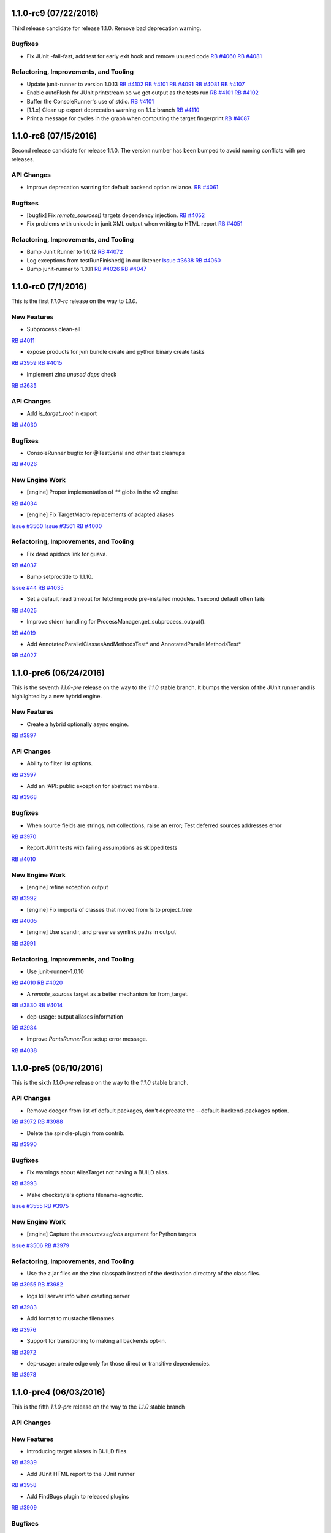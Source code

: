 1.1.0-rc9 (07/22/2016)
----------------------

Third release candidate for release 1.1.0. Remove bad
deprecation warning.

Bugfixes
~~~~~~~~

* Fix JUnit -fail-fast, add test for early exit hook and remove unused code
  `RB #4060 <https://rbcommons.com/s/twitter/r/4060>`_
  `RB #4081 <https://rbcommons.com/s/twitter/r/4081>`_

Refactoring, Improvements, and Tooling
~~~~~~~~~~~~~~~~~~~~~~~~~~~~~~~~~~~~~~
* Update junit-runner to version 1.0.13
  `RB #4102 <https://rbcommons.com/s/twitter/r/4102>`_
  `RB #4101 <https://rbcommons.com/s/twitter/r/4101>`_
  `RB #4091 <https://rbcommons.com/s/twitter/r/4091>`_
  `RB #4081 <https://rbcommons.com/s/twitter/r/4081>`_
  `RB #4107 <https://rbcommons.com/s/twitter/r/4107>`_

* Enable autoFlush for JUnit printstream so we get output as the tests run
  `RB #4101 <https://rbcommons.com/s/twitter/r/4101>`_
  `RB #4102 <https://rbcommons.com/s/twitter/r/4102>`_

* Buffer the ConsoleRunner's use of stdio.
  `RB #4101 <https://rbcommons.com/s/twitter/r/4101>`_

* [1.1.x] Clean up export deprecation warning on 1.1.x branch
  `RB #4110 <https://rbcommons.com/s/twitter/r/4110>`_

* Print a message for cycles in the graph when computing the target fingerprint
  `RB #4087 <https://rbcommons.com/s/twitter/r/4087>`_

1.1.0-rc8 (07/15/2016)
----------------------

Second release candidate for release 1.1.0.  The version number
has been bumped to avoid naming conflicts with pre releases.

API Changes
~~~~~~~~~~~

* Improve deprecation warning for default backend option reliance.
  `RB #4061 <https://rbcommons.com/s/twitter/r/4061>`_

Bugfixes
~~~~~~~~

* [bugfix] Fix `remote_sources()` targets dependency injection.
  `RB #4052 <https://rbcommons.com/s/twitter/r/4052>`_

* Fix problems with unicode in junit XML output when writing to HTML report
  `RB #4051 <https://rbcommons.com/s/twitter/r/4051>`_

Refactoring, Improvements, and Tooling
~~~~~~~~~~~~~~~~~~~~~~~~~~~~~~~~~~~~~~

* Bump Junit Runner to 1.0.12
  `RB #4072 <https://rbcommons.com/s/twitter/r/4072>`_

* Log exceptions from testRunFinished() in our listener
  `Issue #3638 <https://github.com/pantsbuild/pants/issues/3638>`_
  `RB #4060 <https://rbcommons.com/s/twitter/r/4060>`_

* Bump junit-runner to 1.0.11
  `RB #4026 <https://rbcommons.com/s/twitter/r/4026>`_
  `RB #4047 <https://rbcommons.com/s/twitter/r/4047>`_

1.1.0-rc0 (7/1/2016)
--------------------

This is the first `1.1.0-rc` release on the way to `1.1.0`.

New Features
~~~~~~~~~~~~

* Subprocess clean-all
`RB #4011 <https://rbcommons.com/s/twitter/r/4011>`_

* expose products for jvm bundle create and python binary create tasks
`RB #3959 <https://rbcommons.com/s/twitter/r/3959>`_
`RB #4015 <https://rbcommons.com/s/twitter/r/4015>`_

* Implement zinc `unused deps` check
`RB #3635 <https://rbcommons.com/s/twitter/r/3635>`_

API Changes
~~~~~~~~~~~

* Add `is_target_root` in export
`RB #4030 <https://rbcommons.com/s/twitter/r/4030>`_

Bugfixes
~~~~~~~~

* ConsoleRunner bugfix for @TestSerial and other test cleanups
`RB #4026 <https://rbcommons.com/s/twitter/r/4026>`_

New Engine Work
~~~~~~~~~~~~~~~

* [engine] Proper implementation of `**` globs in the v2 engine
`RB #4034 <https://rbcommons.com/s/twitter/r/4034>`_

* [engine] Fix TargetMacro replacements of adapted aliases
`Issue #3560 <https://github.com/pantsbuild/pants/issues/3560>`_
`Issue #3561 <https://github.com/pantsbuild/pants/issues/3561>`_
`RB #4000 <https://rbcommons.com/s/twitter/r/4000>`_

Refactoring, Improvements, and Tooling
~~~~~~~~~~~~~~~~~~~~~~~~~~~~~~~~~~~~~~

* Fix dead apidocs link for guava.
`RB #4037 <https://rbcommons.com/s/twitter/r/4037>`_

* Bump setproctitle to 1.1.10.
`Issue #44 <https://github.com/dvarrazzo/py-setproctitle/issues/44>`_
`RB #4035 <https://rbcommons.com/s/twitter/r/4035>`_

* Set a default read timeout for fetching node pre-installed modules. 1 second default often fails
`RB #4025 <https://rbcommons.com/s/twitter/r/4025>`_

* Improve stderr handling for ProcessManager.get_subprocess_output().
`RB #4019 <https://rbcommons.com/s/twitter/r/4019>`_

* Add AnnotatedParallelClassesAndMethodsTest* and AnnotatedParallelMethodsTest*
`RB #4027 <https://rbcommons.com/s/twitter/r/4027>`_

1.1.0-pre6 (06/24/2016)
-----------------------

This is the seventh `1.1.0-pre` release on the way to the `1.1.0` stable branch.
It bumps the version of the JUnit runner and is highlighted by a new hybrid engine.

New Features
~~~~~~~~~~~~
* Create a hybrid optionally async engine.
`RB #3897 <https://rbcommons.com/s/twitter/r/3897>`_

API Changes
~~~~~~~~~~~
* Ability to filter list options.
`RB #3997 <https://rbcommons.com/s/twitter/r/3997>`_

* Add an :API: public exception for abstract members.
`RB #3968 <https://rbcommons.com/s/twitter/r/3968>`_

Bugfixes
~~~~~~~~
* When source fields are strings, not collections, raise an error; Test deferred sources addresses error
`RB #3970 <https://rbcommons.com/s/twitter/r/3970>`_

* Report JUnit tests with failing assumptions as skipped tests
`RB #4010 <https://rbcommons.com/s/twitter/r/4010>`_

New Engine Work
~~~~~~~~~~~~~~~
* [engine] refine exception output
`RB #3992 <https://rbcommons.com/s/twitter/r/3992>`_

* [engine] Fix imports of classes that moved from fs to project_tree
`RB #4005 <https://rbcommons.com/s/twitter/r/4005>`_

* [engine] Use scandir, and preserve symlink paths in output
`RB #3991 <https://rbcommons.com/s/twitter/r/3991>`_

Refactoring, Improvements, and Tooling
~~~~~~~~~~~~~~~~~~~~~~~~~~~~~~~~~~~~~~
* Use junit-runner-1.0.10
`RB #4010 <https://rbcommons.com/s/twitter/r/4010>`_
`RB #4020 <https://rbcommons.com/s/twitter/r/4020>`_

* A `remote_sources` target as a better mechanism for from_target.
`RB #3830 <https://rbcommons.com/s/twitter/r/3830>`_
`RB #4014 <https://rbcommons.com/s/twitter/r/4014>`_

* dep-usage: output aliases information
`RB #3984 <https://rbcommons.com/s/twitter/r/3984>`_

* Improve `PantsRunnerTest` setup error message.
`RB #4038 <https://rbcommons.com/s/twitter/r/4038>`_

1.1.0-pre5 (06/10/2016)
-----------------------

This is the sixth `1.1.0-pre` release on the way to the `1.1.0` stable branch.

API Changes
~~~~~~~~~~~
* Remove docgen from list of default packages, don't deprecate the --default-backend-packages option.
`RB #3972 <https://rbcommons.com/s/twitter/r/3972>`_
`RB #3988 <https://rbcommons.com/s/twitter/r/3988>`_

* Delete the spindle-plugin from contrib.
`RB #3990 <https://rbcommons.com/s/twitter/r/3990>`_

Bugfixes
~~~~~~~~
* Fix warnings about AliasTarget not having a BUILD alias.
`RB #3993 <https://rbcommons.com/s/twitter/r/3993>`_

* Make checkstyle's options filename-agnostic.
`Issue #3555 <https://github.com/pantsbuild/pants/issues/3555>`_
`RB #3975 <https://rbcommons.com/s/twitter/r/3975>`_

New Engine Work
~~~~~~~~~~~~~~~
* [engine] Capture the `resources=globs` argument for Python targets
`Issue #3506 <https://github.com/pantsbuild/pants/issues/3506>`_
`RB #3979 <https://rbcommons.com/s/twitter/r/3979>`_

Refactoring, Improvements, and Tooling
~~~~~~~~~~~~~~~~~~~~~~~~~~~~~~~~~~~~~~
* Use the z.jar files on the zinc classpath instead of the destination directory of the class files.
`RB #3955 <https://rbcommons.com/s/twitter/r/3955>`_
`RB #3982 <https://rbcommons.com/s/twitter/r/3982>`_

* logs kill server info when creating server
`RB #3983 <https://rbcommons.com/s/twitter/r/3983>`_

* Add format to mustache filenames
`RB #3976 <https://rbcommons.com/s/twitter/r/3976>`_

* Support for transitioning to making all backends opt-in.
`RB #3972 <https://rbcommons.com/s/twitter/r/3972>`_

* dep-usage: create edge only for those direct or transitive dependencies.
`RB #3978 <https://rbcommons.com/s/twitter/r/3978>`_

1.1.0-pre4 (06/03/2016)
-----------------------

This is the fifth `1.1.0-pre` release on the way to the `1.1.0` stable branch

API Changes
~~~~~~~~~~~

New Features
~~~~~~~~~~~~
* Introducing target aliases in BUILD files.
`RB #3939 <https://rbcommons.com/s/twitter/r/3939>`_

* Add JUnit HTML report to the JUnit runner
`RB #3958 <https://rbcommons.com/s/twitter/r/3958>`_

* Add FindBugs plugin to released plugins
`RB #3909 <https://rbcommons.com/s/twitter/r/3909>`_

Bugfixes
~~~~~~~~
* Fix an issue introduced in go resolve refactoring
`RB #3963 <https://rbcommons.com/s/twitter/r/3963>`_

* Fix unicode string on stdout causing taskerror
`RB #3944 <https://rbcommons.com/s/twitter/r/3944>`_

New Engine Work
~~~~~~~~~~~~~~~
* [engine] Don't compute a cache key for things we aren't going to cache
`RB #3971 <https://rbcommons.com/s/twitter/r/3971>`_

* [engine] Repair scope binding issue in BUILD parsing.
`RB #3969 <https://rbcommons.com/s/twitter/r/3969>`_

* [engine] Fix support for TargetMacros in the new parser, and support default names
`RB #3966 <https://rbcommons.com/s/twitter/r/3966>`_

* [engine] Make `follow_links` kwarg to globs non-fatal.
`RB #3964 <https://rbcommons.com/s/twitter/r/3964>`_

* [engine] Directly use entries while scheduling
`RB #3953 <https://rbcommons.com/s/twitter/r/3953>`_

* [engine] Optionally inline inlineable Nodes
`RB #3931 <https://rbcommons.com/s/twitter/r/3931>`_

* [engine] skip hanging multiprocess engine tests
`RB #3940 <https://rbcommons.com/s/twitter/r/3940>`_
`RB #3941 <https://rbcommons.com/s/twitter/r/3941>`_

* [engine] clean up non in-memory storage usage, only needed for LocalMultiprocessEngine
`RB #3940 <https://rbcommons.com/s/twitter/r/3940>`_

Refactoring, Improvements, and Tooling
~~~~~~~~~~~~~~~~~~~~~~~~~~~~~~~~~~~~~~

* Update jdk paths reference in jvm_projects documentation
`RB #3942 <https://rbcommons.com/s/twitter/r/3942>`_

* Make `JvmAppAdaptor` compatible with bare `bundle()` form.
`RB #3965 <https://rbcommons.com/s/twitter/r/3965>`_

* Update junit-runner to version 1.0.9 and test new experimental runner logic
`RB #3925 <https://rbcommons.com/s/twitter/r/3925>`_

* Make BaseGlobs.from_sources_field() work for sets and strings.
`RB #3961 <https://rbcommons.com/s/twitter/r/3961>`_

* Advance JVM bundle options, and enable them in jvm_app target as well
`RB #3910 <https://rbcommons.com/s/twitter/r/3910>`_

* Rename PARALLEL_BOTH to PARALLEL_CLASSES_AND_METHODS inside JUnit Runner
`RB #3925 <https://rbcommons.com/s/twitter/r/3925>`_
`RB #3962 <https://rbcommons.com/s/twitter/r/3962>`_

* Resolve backends before plugins
`RB #3909 <https://rbcommons.com/s/twitter/r/3909>`_
`RB #3950 <https://rbcommons.com/s/twitter/r/3950>`_

* Update contributors.sh script not to count publish commits
`RB #3946 <https://rbcommons.com/s/twitter/r/3946>`_

* Don't fail running virtualenv inside of a git hook
`RB #3945 <https://rbcommons.com/s/twitter/r/3945>`_

* Prepare 1.0.1
`RB #3960 <https://rbcommons.com/s/twitter/r/3960>`_

* During releases, only publish the docsite from master
`RB #3956 <https://rbcommons.com/s/twitter/r/3956>`_

* Decode Watchman file event filenames to UTF-8.
`RB #3951 <https://rbcommons.com/s/twitter/r/3951>`_

* Bump pex requirement to 1.1.10.
`Issue #265 <https://github.com/pantsbuild/pex/issues/265>`_
`RB #3949 <https://rbcommons.com/s/twitter/r/3949>`_

* Refactor and simplify go fetcher code.
`Issue #3439 <https://github.com/pantsbuild/pants/issues/3439>`_
`Issue #3427 <https://github.com/pantsbuild/pants/issues/3427>`_
`Issue #2018 <https://github.com/pantsbuild/pants/issues/2018>`_
`RB #3902 <https://rbcommons.com/s/twitter/r/3902>`_

1.1.0-pre3 (05/27/2016)
-----------------------

This is the fourth `1.1.0-pre` release on the way to the `1.1.0` stable branch

Bugfixes
~~~~~~~~

* Fix hardcoded pants ignore from 'dist/' to '/rel_distdir/'. Use pants_ignore: +[...] in pants.ini
`RB #3927 <https://rbcommons.com/s/twitter/r/3927>`_

New Engine Work
~~~~~~~~~~~~~~~

* Robustify pantsd + watchman integration tests.
`RB #3912 <https://rbcommons.com/s/twitter/r/3912>`_

* Add an `--enable-engine` flag to leverage the v2 engine-backed LegacyBuildGraph without pantsd.
`RB #3932 <https://rbcommons.com/s/twitter/r/3932>`_

* Adds in the experimental test runner
`RB #3921 <https://rbcommons.com/s/twitter/r/3921>`_

* Flush out some bugs with the 'parallel methods' running in the legacy runner.
`RB #3922 <https://rbcommons.com/s/twitter/r/3922>`_

Refactoring, Improvements, and Tooling
~~~~~~~~~~~~~~~~~~~~~~~~~~~~~~~~~~~~~~

* Adding a special '$JAVA_HOME' symbol for use in jvm platforms args.
`RB #3924 <https://rbcommons.com/s/twitter/r/3924>`_

* Defaulting to Node 6.2.0
`Issue #3478 <https://github.com/pantsbuild/pants/issues/3478>`_
`RB #3918 <https://rbcommons.com/s/twitter/r/3918>`_

* Add documentation on deploy_jar_rules for Maven experts
`RB #3937 <https://rbcommons.com/s/twitter/r/3937>`_

* Bump pex requirement to pex==1.1.9.
`RB #3935 <https://rbcommons.com/s/twitter/r/3935>`_

1.1.0-pre2 (05/21/2016)
-----------------------

This is the third `1.1.0-pre` release on the way to the `1.1.0` stable branch.

API Changes
~~~~~~~~~~~

* Deprecate ambiguous options scope name components.
`RB #3893 <https://rbcommons.com/s/twitter/r/3893>`_

New Features
~~~~~~~~~~~~

* Make NodeTest task use the TestRunnerTaskMixin to support timeouts
`Issue #3453 <https://github.com/pantsbuild/pants/issues/3453>`_
`RB #3870 <https://rbcommons.com/s/twitter/r/3870>`_

* Support Scrooge generation of additional languages.
`RB #3823 <https://rbcommons.com/s/twitter/r/3823>`_

Bugfixes
~~~~~~~~

* Adding product dependency for NodeResolve/NodeTest
`RB #3870 <https://rbcommons.com/s/twitter/r/3870>`_
`RB #3906 <https://rbcommons.com/s/twitter/r/3906>`_

* Make pinger.py work with both HTTP and HTTPS.
`RB #3904 <https://rbcommons.com/s/twitter/r/3904>`_

* Fix the release script to include `pre` releases in the version match
`RB #3903 <https://rbcommons.com/s/twitter/r/3903>`_

* Fix UnicodeDecodeError in pailgun when unicode is present in environment.
`RB #3915 <https://rbcommons.com/s/twitter/r/3915>`_

Refactoring, Improvements, and Tooling
~~~~~~~~~~~~~~~~~~~~~~~~~~~~~~~~~~~~~~

* Split release notes by release branch
`RB #3890 <https://rbcommons.com/s/twitter/r/3890>`_
`RB #3907 <https://rbcommons.com/s/twitter/r/3907>`_

* Update the release strategy docs
`RB #3890 <https://rbcommons.com/s/twitter/r/3890>`_

* Bump junit-runner to 1.0.7 to pick up previous changes
`RB #3908 <https://rbcommons.com/s/twitter/r/3908>`_

* junit-runner: Separate out parsing specs from making list of requests
`RB #3846 <https://rbcommons.com/s/twitter/r/3846>`_

* New Google Analytics tracking code for www.pantsbuild.org.
`RB #3917 <https://rbcommons.com/s/twitter/r/3917>`_

New Engine Work
~~~~~~~~~~~~~~~

* [engine] yield only addresses associated with target specs, so `list` goal will work
`RB #3873 <https://rbcommons.com/s/twitter/r/3873>`_


1.1.0-pre1 (05/17/2016)
-----------------------

This is the second `1.1.0-pre` release on the way to the `1.1.0` stable branch.

It adds support for JDK8 javac plugins to the core, adds a Java FindBugs module to contrib, and
improves the convenience of `dict` typed options.

API Changes
~~~~~~~~~~~

* Add 'transitive' and 'scope' attributes to export of target
`RB #3845 <https://rbcommons.com/s/twitter/r/3845>`_

* Remove deprecated check_published_deps goal
`RB #3893 <https://rbcommons.com/s/twitter/r/3893>`_
`RB #3894 <https://rbcommons.com/s/twitter/r/3894>`_

New Features
~~~~~~~~~~~~

* Allow updating dict option values instead of replacing them.
`RB #3896 <https://rbcommons.com/s/twitter/r/3896>`_

* Add FindBugs plugin to contrib
`RB #3847 <https://rbcommons.com/s/twitter/r/3847>`_

* Implement options scope name deprecation.
`RB #3884 <https://rbcommons.com/s/twitter/r/3884>`_

* Find custom jar manifests in added directories.
`RB #3886 <https://rbcommons.com/s/twitter/r/3886>`_

* Support for javac plugins.
`RB #3839 <https://rbcommons.com/s/twitter/r/3839>`_

* Making the permissions of the local artifact cache configurable.
`RB #3869 <https://rbcommons.com/s/twitter/r/3869>`_

Bugfixes
~~~~~~~~

* Fix GoFetch and test.
`RB #3888 <https://rbcommons.com/s/twitter/r/3888>`_

* Fix SourceRoots.all_roots to respect fixed roots.
`RB #3881 <https://rbcommons.com/s/twitter/r/3881>`_

* Skip test_pantsd_run_with_watchman on OSX.
`RB #3874 <https://rbcommons.com/s/twitter/r/3874>`_

* PrepCommandIntegration handles parallel runs.
`RB #3864 <https://rbcommons.com/s/twitter/r/3864>`_

Refactoring, Improvements, and Tooling
~~~~~~~~~~~~~~~~~~~~~~~~~~~~~~~~~~~~~~

* Link the Go doc to the site toc.
`RB #3891 <https://rbcommons.com/s/twitter/r/3891>`_

* Make pants a good example of Go contrib usage.
`RB #3889 <https://rbcommons.com/s/twitter/r/3889>`_

* Add a command line option for meta tag resolution
`RB #3882 <https://rbcommons.com/s/twitter/r/3882>`_

* Add a note about fixing PANTS_VERSION mismatch.
`RB #3887 <https://rbcommons.com/s/twitter/r/3887>`_

* Add a Go Plugin README.
`RB #3866 <https://rbcommons.com/s/twitter/r/3866>`_

* Add the start of a Jenkins runbook.
`RB #3871 <https://rbcommons.com/s/twitter/r/3871>`_

* Update packer docs to include canary process.
`RB #3862 <https://rbcommons.com/s/twitter/r/3862>`_

* Move thrift language/rpc validation to codegen implementations
`RB #3823 <https://rbcommons.com/s/twitter/r/3823>`_
`RB #3876 <https://rbcommons.com/s/twitter/r/3876>`_

* Enhance options scope deprecation test.
`RB #3901 <https://rbcommons.com/s/twitter/r/3901>`_

New Engine Work
~~~~~~~~~~~~~~~

* [engine] Use the appropriate `BaseGlobs` subclass for excludes
`RB #3875 <https://rbcommons.com/s/twitter/r/3875>`_

* [engine] Avoid indexing on LegacyBuildGraph.reset().
`RB #3868 <https://rbcommons.com/s/twitter/r/3868>`_

* [engine] Add a pantsd.ini for development use of the daemon + watchman + buildgraph caching.
`RB #3859 <https://rbcommons.com/s/twitter/r/3859>`_

* [engine] Fix bundle handling
`RB #3860 <https://rbcommons.com/s/twitter/r/3860>`_


1.1.0-pre0 (05/09/2016)
-----------------------

The **1.1.0-preN** releases start here.

Pants is building to the **1.1.0** release candidates and is **N** releases towards that milestone.

This release has several changes to tooling, lots of documentation updates, and some minor api changes.


API Changes
~~~~~~~~~~~

* Add 'transitve' and 'scope' attributes to export of target
`RB #3582 <https://rbcommons.com/s/twitter/r/3582>`_
`RB #3845 <https://rbcommons.com/s/twitter/r/3845>`_

* Add Support for "exclude" to globs in BUILD files
`RB #3828 <https://rbcommons.com/s/twitter/r/3828>`_

* Add support for pants-ignore to ProjectTree
`RB #3698 <https://rbcommons.com/s/twitter/r/3698>`_

* New -default-concurrency parameter to junit-runner
`RB #3707 <https://rbcommons.com/s/twitter/r/3707>`_
`RB #3753 <https://rbcommons.com/s/twitter/r/3753>`_

* Make :API: public types useable.
`RB #3752 <https://rbcommons.com/s/twitter/r/3752>`_

* Add public API markers to targets and base tasks used by plugins.
`RB #3746 <https://rbcommons.com/s/twitter/r/3746>`_

* De-publicize a FAPP private method.
`RB #3750 <https://rbcommons.com/s/twitter/r/3750>`_


New Features
~~~~~~~~~~~~

* Introduce `idea-plugin` goal to invoke intellij pants plugin via CLI
`Issue #58 <https://github.com/pantsbuild/intellij-pants-plugin/issues/58>`_
`RB #3664 <https://rbcommons.com/s/twitter/r/3664>`_

* Enhance parallel testing junit_tests
`Issue #3209 <https://github.com/pantsbuild/pants/issues/3209>`_
`RB #3707 <https://rbcommons.com/s/twitter/r/3707>`_


Bugfixes
~~~~~~~~

* Use `JarBuilder` to build jars.
`RB #3851 <https://rbcommons.com/s/twitter/r/3851>`_

* Ensure `DistributionLocator` is `_reset` after tests.
`RB #3832 <https://rbcommons.com/s/twitter/r/3832>`_

* Handle values for list options that end with quotes
`RB #3813 <https://rbcommons.com/s/twitter/r/3813>`_

* Addresses should not equal things that are not addresses.
`RB #3791 <https://rbcommons.com/s/twitter/r/3791>`_

* Add transitive dep required by javac 8.
`RB #3808 <https://rbcommons.com/s/twitter/r/3808>`_

* Fix distribution tests in the face of many javas.
`RB #3778 <https://rbcommons.com/s/twitter/r/3778>`_

* Fixup `PEP8Error` to carry lines.
`RB #3647 <https://rbcommons.com/s/twitter/r/3647>`_
`RB #3806 <https://rbcommons.com/s/twitter/r/3806>`_

* Use NailgunTask's Java distribution consistently.
`RB #3793 <https://rbcommons.com/s/twitter/r/3793>`_

* The thrift dep is indirect but required under JDK8.
`RB #3787 <https://rbcommons.com/s/twitter/r/3787>`_

* Fix relative path in publish script.
`RB #3789 <https://rbcommons.com/s/twitter/r/3789>`_

* Remove a failing test for deleted functionality.
`RB #3783 <https://rbcommons.com/s/twitter/r/3783>`_

* Fixup `PythonChrootTest.test_thrift_issues_2005`.
`RB #3774 <https://rbcommons.com/s/twitter/r/3774>`_

* Fix JDK 8 javadoc errors.
`RB #3773 <https://rbcommons.com/s/twitter/r/3773>`_

* Fix `DIST_ROOT` trample in `test_distribution.py`.
`RB #3747 <https://rbcommons.com/s/twitter/r/3747>`_

* Skip flaky pytest timeout failure ITs.
`RB #3748 <https://rbcommons.com/s/twitter/r/3748>`_


Refactoring, Improvements, and Tooling
~~~~~~~~~~~~~~~~~~~~~~~~~~~~~~~~~~~~~~

* Convert from JNLP to ssh.
`RB #3855 <https://rbcommons.com/s/twitter/r/3855>`_

* Skip test_pantsd_run_with_watchman on Linux.
`RB #3853 <https://rbcommons.com/s/twitter/r/3853>`_

* Fixup jenkins-slave-connect.service pre-reqs.
`RB #3849 <https://rbcommons.com/s/twitter/r/3849>`_

* Expose JENKINS_LABELS to slaves.
`RB #3844 <https://rbcommons.com/s/twitter/r/3844>`_

* Move node info to a script.
`RB #3842 <https://rbcommons.com/s/twitter/r/3842>`_

* Retry git operations up to 2 times.
`RB #3841 <https://rbcommons.com/s/twitter/r/3841>`_

* Add instance debug data to shard output.
`RB #3837 <https://rbcommons.com/s/twitter/r/3837>`_

* Improve `jenkins-slave-connect.service` robustness.
`RB #3836 <https://rbcommons.com/s/twitter/r/3836>`_

* Use `env` and `pwd()` to get rid of $ escaping.
`RB #3835 <https://rbcommons.com/s/twitter/r/3835>`_

* Improve the packer docs.
`RB #3834 <https://rbcommons.com/s/twitter/r/3834>`_

* Isolate Jenkins CI ivy caches.
`RB #3829 <https://rbcommons.com/s/twitter/r/3829>`_

* Comment on release concurrency in the docs
`RB #3827 <https://rbcommons.com/s/twitter/r/3827>`_

* Update plugin doc.
`RB #3811 <https://rbcommons.com/s/twitter/r/3811>`_

* Use packer to create the jenkins linux slave AMI.
`RB #3825 <https://rbcommons.com/s/twitter/r/3825>`_

* Upgrade cloc to 1.66.
`RB #3820 <https://rbcommons.com/s/twitter/r/3820>`_

* Add an explicit legal exception to deprecation policy
`RB #3809 <https://rbcommons.com/s/twitter/r/3809>`_

* Add a Jenkins2.0 CI configuration.
`RB #3799 <https://rbcommons.com/s/twitter/r/3799>`_

* Scrooge gen: Cache resolved scrooge deps
`RB #3790 <https://rbcommons.com/s/twitter/r/3790>`_

* Front Page update
`RB #3807 <https://rbcommons.com/s/twitter/r/3807>`_

* remove 'staging' url from 1.0 release

* Fix various hardwired links to point to pantsbuild.org.
`RB #3805 <https://rbcommons.com/s/twitter/r/3805>`_

* Push the docsite to benjyw.github.io as well as pantsbuild.github.io.
`RB #3802 <https://rbcommons.com/s/twitter/r/3802>`_

* Add -L to allow curl to redirect in case we decide to move website later
`RB #3804 <https://rbcommons.com/s/twitter/r/3804>`_

* Merge back in some content from the options page
`RB #3767 <https://rbcommons.com/s/twitter/r/3767>`_
`RB #3795 <https://rbcommons.com/s/twitter/r/3795>`_

* Update the community page
`RB #3801 <https://rbcommons.com/s/twitter/r/3801>`_

* Updates for documentation followon from Radical site redesign
`RB #3794 <https://rbcommons.com/s/twitter/r/3794>`_

* Use a set for the contains check in topo order path for invalidation
`RB #3786 <https://rbcommons.com/s/twitter/r/3786>`_

* Rework ScalaPlatform.
`RB #3779 <https://rbcommons.com/s/twitter/r/3779>`_

* Pants 1.0 Release announcement
`RB #3781 <https://rbcommons.com/s/twitter/r/3781>`_

* Revisit the 'Why Use Pants' doc
`RB #3788 <https://rbcommons.com/s/twitter/r/3788>`_

* Move src/python/pants/docs to src/docs.
`RB #3782 <https://rbcommons.com/s/twitter/r/3782>`_

* Adding managed_jar_dependencies docs to 3rdparty_jvm.md.
`RB #3776 <https://rbcommons.com/s/twitter/r/3776>`_

* Radical makeover of docsite.
`RB #3767 <https://rbcommons.com/s/twitter/r/3767>`_

* Add changelog items from 1.0.x branch
`RB #3772 <https://rbcommons.com/s/twitter/r/3772>`_

* Upgrade to pex 1.1.6.
`RB #3768 <https://rbcommons.com/s/twitter/r/3768>`_

* convert RequestException into a more standard NonfatalArtifactCacheError
`RB #3754 <https://rbcommons.com/s/twitter/r/3754>`_

* [docs] Remove setup difficulty caveat, and highlight install script
`RB #3764 <https://rbcommons.com/s/twitter/r/3764>`_

* add JUnit XML tests for a TestSuite and a Parameterized Test
`RB #3758 <https://rbcommons.com/s/twitter/r/3758>`_

* Adding Grapeshot to the Powered by page, approved by Katie Lucas of Grapeshot
`RB #3760 <https://rbcommons.com/s/twitter/r/3760>`_

* Upgrade default go from 1.6.1 to 1.6.2.
`RB #3755 <https://rbcommons.com/s/twitter/r/3755>`_

* Upgrade to pex 1.1.5.
`RB #3743 <https://rbcommons.com/s/twitter/r/3743>`_


New Engine Work
~~~~~~~~~~~~~~~

* [engine] Don't cycle-detect into completed Nodes
`RB #3848 <https://rbcommons.com/s/twitter/r/3848>`_

* Migrate `pants.engine.exp` to `pants.engine.v2`.
`RB #3798 <https://rbcommons.com/s/twitter/r/3798>`_
`RB #3800 <https://rbcommons.com/s/twitter/r/3800>`_

* [pantsd] Build graph caching via v2 engine integration.
`RB #3798 <https://rbcommons.com/s/twitter/r/3798>`_

* [engine] Walk references in the ProductGraph
`RB #3803 <https://rbcommons.com/s/twitter/r/3803>`_

* [engine] Add support for collection wrapping a class
`RB #3769 <https://rbcommons.com/s/twitter/r/3769>`_

* [engine] Simplify ProductGraph.walk
`RB #3792 <https://rbcommons.com/s/twitter/r/3792>`_

* [engine] Make ScmProjectTree pickable and fix most GitFSTest tests
`Issue #3281 <https://github.com/pantsbuild/pants/issues/3281>`_
`RB #3770 <https://rbcommons.com/s/twitter/r/3770>`_

* [engine] bug fix: to pickle/unpickle within the proper context
`RB #3751 <https://rbcommons.com/s/twitter/r/3751>`_
`RB #3761 <https://rbcommons.com/s/twitter/r/3761>`_

* [engine] Support for synthetic target injection
`RB #3738 <https://rbcommons.com/s/twitter/r/3738>`_
